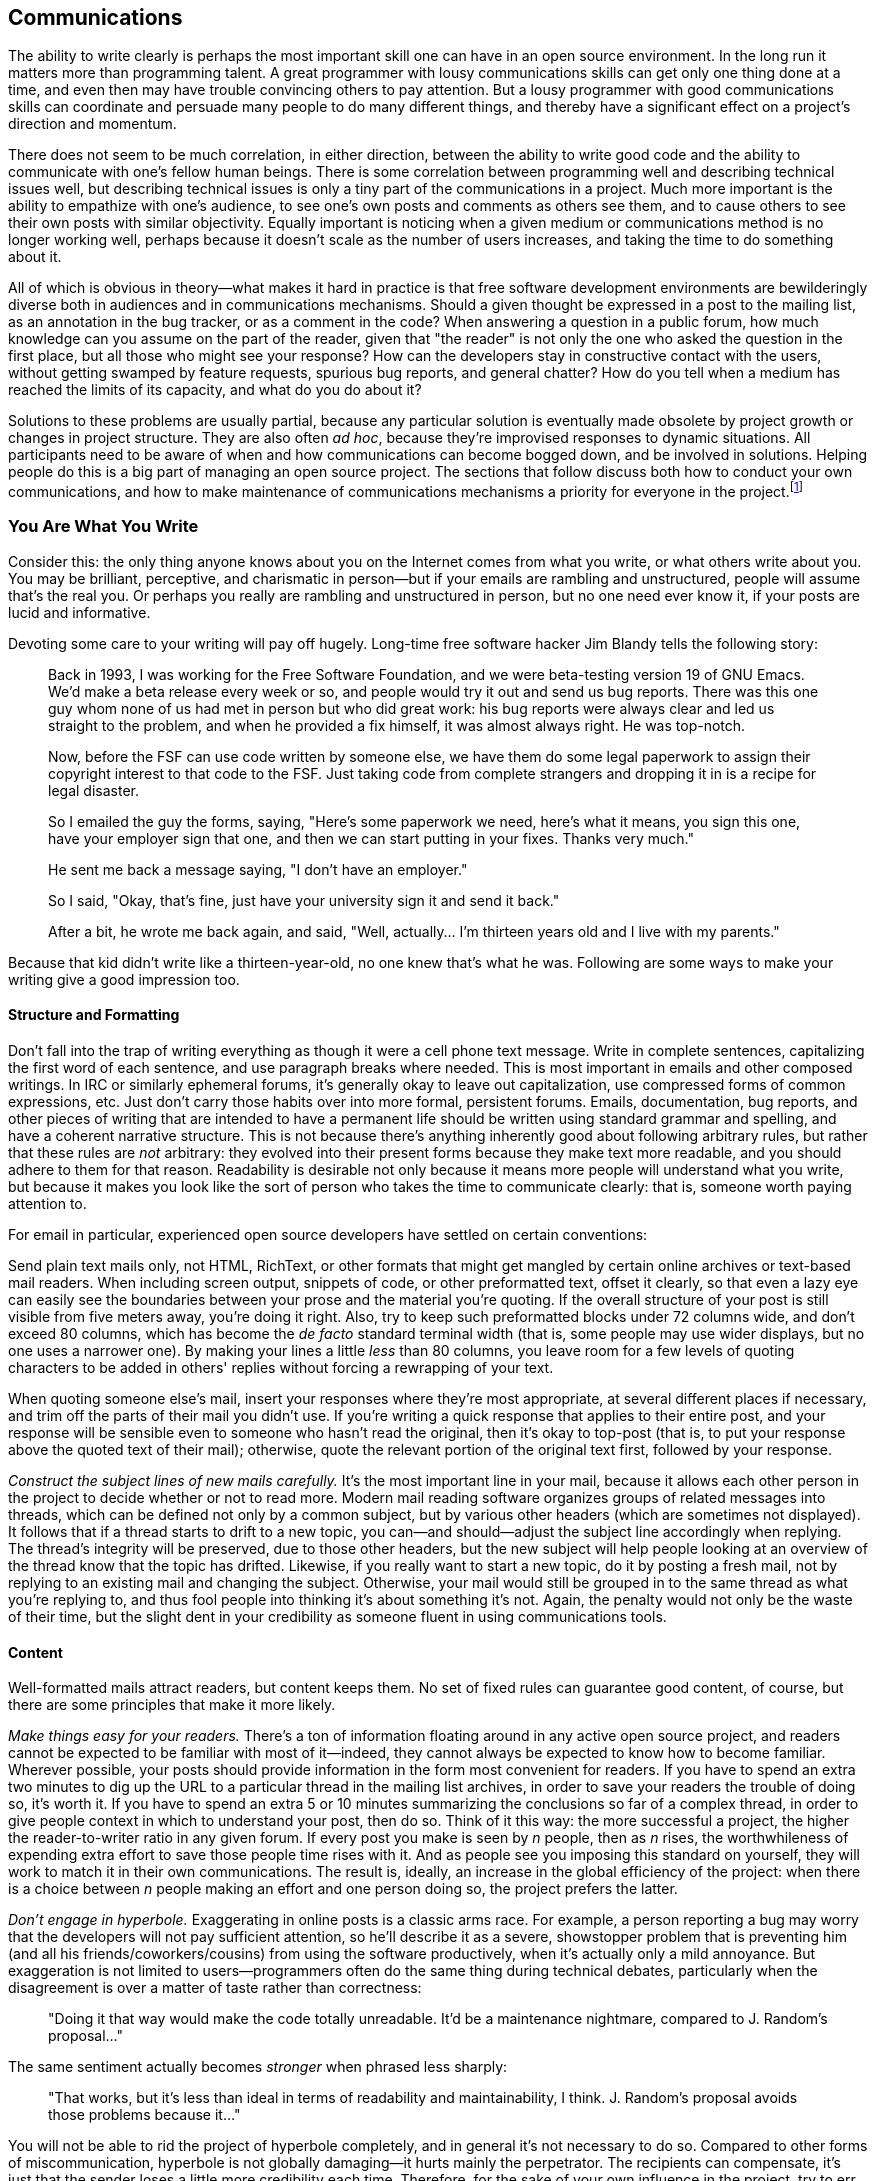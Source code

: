 [[communications]]
== Communications

The ability to write clearly is perhaps the most important skill one can
have in an open source environment. In the long run it matters more than
programming talent. A great programmer with lousy communications skills
can get only one thing done at a time, and even then may have trouble
convincing others to pay attention. But a lousy programmer with good
communications skills can coordinate and persuade many people to do many
different things, and thereby have a significant effect on a project's
direction and momentum.

There does not seem to be much correlation, in either direction, between
the ability to write good code and the ability to communicate with one's
fellow human beings. There is some correlation between programming well
and describing technical issues well, but describing technical issues is
only a tiny part of the communications in a project. Much more important
is the ability to empathize with one's audience, to see one's own posts
and comments as others see them, and to cause others to see their own
posts with similar objectivity. Equally important is noticing when a
given medium or communications method is no longer working well, perhaps
because it doesn't scale as the number of users increases, and taking
the time to do something about it.

All of which is obvious in theory—what makes it hard in practice is that
free software development environments are bewilderingly diverse both in
audiences and in communications mechanisms. Should a given thought be
expressed in a post to the mailing list, as an annotation in the bug
tracker, or as a comment in the code? When answering a question in a
public forum, how much knowledge can you assume on the part of the
reader, given that "the reader" is not only the one who asked the
question in the first place, but all those who might see your response?
How can the developers stay in constructive contact with the users,
without getting swamped by feature requests, spurious bug reports, and
general chatter? How do you tell when a medium has reached the limits of
its capacity, and what do you do about it?

Solutions to these problems are usually partial, because any particular
solution is eventually made obsolete by project growth or changes in
project structure. They are also often __ad hoc__, because they're
improvised responses to dynamic situations. All participants need to be
aware of when and how communications can become bogged down, and be
involved in solutions. Helping people do this is a big part of managing
an open source project. The sections that follow discuss both how to
conduct your own communications, and how to make maintenance of
communications mechanisms a priority for everyone in the
project.footnote:[There has been some interesting academic research on
this topic; for example, see Group Awareness in Distributed Software
Development by Gutwin, Penner, and Schneider. This paper was online for
a while, then unavailable, then online again at
http://www.st.cs.uni-sb.de/edu/empirical-se/2006/PDFs/gutwin04.pdf[st.cs.uni-sb.de/edu/empirical-se/2006/PDFs/gutwin04.pdf].
So try there first, but be prepared to use a search engine if it moves
again.]

[[you-are-what-you-write]]
=== You Are What You Write

Consider this: the only thing anyone knows about you on the Internet
comes from what you write, or what others write about you. You may be
brilliant, perceptive, and charismatic in person—but if your emails are
rambling and unstructured, people will assume that's the real you. Or
perhaps you really are rambling and unstructured in person, but no one
need ever know it, if your posts are lucid and informative.

Devoting some care to your writing will pay off hugely. Long-time free
software hacker Jim Blandy tells the following story:

________________________________________________________________________________________________________________________________________________________________________________________________________________________________________________________________________________________________________________________________________________________________________________________________________________________________________________________
Back in 1993, I was working for the Free Software Foundation, and we
were beta-testing version 19 of GNU Emacs. We'd make a beta release
every week or so, and people would try it out and send us bug reports.
There was this one guy whom none of us had met in person but who did
great work: his bug reports were always clear and led us straight to the
problem, and when he provided a fix himself, it was almost always right.
He was top-notch.

Now, before the FSF can use code written by someone else, we have them
do some legal paperwork to assign their copyright interest to that code
to the FSF. Just taking code from complete strangers and dropping it in
is a recipe for legal disaster.

So I emailed the guy the forms, saying, "Here's some paperwork we need,
here's what it means, you sign this one, have your employer sign that
one, and then we can start putting in your fixes. Thanks very much."

He sent me back a message saying, "I don't have an employer."

So I said, "Okay, that's fine, just have your university sign it and
send it back."

After a bit, he wrote me back again, and said, "Well, actually... I'm
thirteen years old and I live with my parents."
________________________________________________________________________________________________________________________________________________________________________________________________________________________________________________________________________________________________________________________________________________________________________________________________________________________________________________________

Because that kid didn't write like a thirteen-year-old, no one knew
that's what he was. Following are some ways to make your writing give a
good impression too.

[[structure-and-formatting]]
==== Structure and Formatting

Don't fall into the trap of writing everything as though it were a cell
phone text message. Write in complete sentences, capitalizing the first
word of each sentence, and use paragraph breaks where needed. This is
most important in emails and other composed writings. In IRC or
similarly ephemeral forums, it's generally okay to leave out
capitalization, use compressed forms of common expressions, etc. Just
don't carry those habits over into more formal, persistent forums.
Emails, documentation, bug reports, and other pieces of writing that are
intended to have a permanent life should be written using standard
grammar and spelling, and have a coherent narrative structure. This is
not because there's anything inherently good about following arbitrary
rules, but rather that these rules are _not_ arbitrary: they evolved
into their present forms because they make text more readable, and you
should adhere to them for that reason. Readability is desirable not only
because it means more people will understand what you write, but because
it makes you look like the sort of person who takes the time to
communicate clearly: that is, someone worth paying attention to.

For email in particular, experienced open source developers have settled
on certain conventions:

Send plain text mails only, not HTML, RichText, or other formats that
might get mangled by certain online archives or text-based mail readers.
When including screen output, snippets of code, or other preformatted
text, offset it clearly, so that even a lazy eye can easily see the
boundaries between your prose and the material you're quoting. If the
overall structure of your post is still visible from five meters away,
you're doing it right. Also, try to keep such preformatted blocks under
72 columns wide, and don't exceed 80 columns, which has become the _de
facto_ standard terminal width (that is, some people may use wider
displays, but no one uses a narrower one). By making your lines a little
_less_ than 80 columns, you leave room for a few levels of quoting
characters to be added in others' replies without forcing a rewrapping
of your text.

When quoting someone else's mail, insert your responses where they're
most appropriate, at several different places if necessary, and trim off
the parts of their mail you didn't use. If you're writing a quick
response that applies to their entire post, and your response will be
sensible even to someone who hasn't read the original, then it's okay to
top-post (that is, to put your response above the quoted text of their
mail); otherwise, quote the relevant portion of the original text first,
followed by your response.

_Construct the subject lines of new mails carefully._ It's the most
important line in your mail, because it allows each other person in the
project to decide whether or not to read more. Modern mail reading
software organizes groups of related messages into threads, which can be
defined not only by a common subject, but by various other headers
(which are sometimes not displayed). It follows that if a thread starts
to drift to a new topic, you can—and should—adjust the subject line
accordingly when replying. The thread's integrity will be preserved, due
to those other headers, but the new subject will help people looking at
an overview of the thread know that the topic has drifted. Likewise, if
you really want to start a new topic, do it by posting a fresh mail, not
by replying to an existing mail and changing the subject. Otherwise,
your mail would still be grouped in to the same thread as what you're
replying to, and thus fool people into thinking it's about something
it's not. Again, the penalty would not only be the waste of their time,
but the slight dent in your credibility as someone fluent in using
communications tools.

[[writing-content]]
==== Content

Well-formatted mails attract readers, but content keeps them. No set of
fixed rules can guarantee good content, of course, but there are some
principles that make it more likely.

_Make things easy for your readers._ There's a ton of information
floating around in any active open source project, and readers cannot be
expected to be familiar with most of it—indeed, they cannot always be
expected to know how to become familiar. Wherever possible, your posts
should provide information in the form most convenient for readers. If
you have to spend an extra two minutes to dig up the URL to a particular
thread in the mailing list archives, in order to save your readers the
trouble of doing so, it's worth it. If you have to spend an extra 5 or
10 minutes summarizing the conclusions so far of a complex thread, in
order to give people context in which to understand your post, then do
so. Think of it this way: the more successful a project, the higher the
reader-to-writer ratio in any given forum. If every post you make is
seen by _n_ people, then as _n_ rises, the worthwhileness of expending
extra effort to save those people time rises with it. And as people see
you imposing this standard on yourself, they will work to match it in
their own communications. The result is, ideally, an increase in the
global efficiency of the project: when there is a choice between _n_
people making an effort and one person doing so, the project prefers the
latter.

_Don't engage in hyperbole._ Exaggerating in online posts is a classic
arms race. For example, a person reporting a bug may worry that the
developers will not pay sufficient attention, so he'll describe it as a
severe, showstopper problem that is preventing him (and all his
friends/coworkers/cousins) from using the software productively, when
it's actually only a mild annoyance. But exaggeration is not limited to
users—programmers often do the same thing during technical debates,
particularly when the disagreement is over a matter of taste rather than
correctness:

________________________________________________________________________________________________________________________________
"Doing it that way would make the code totally unreadable. It'd be a
maintenance nightmare, compared to J. Random's proposal..."
________________________________________________________________________________________________________________________________

The same sentiment actually becomes _stronger_ when phrased less
sharply:

_____________________________________________________________________________________________________________________________________________________
"That works, but it's less than ideal in terms of readability and
maintainability, I think. J. Random's proposal avoids those problems
because it..."
_____________________________________________________________________________________________________________________________________________________

You will not be able to rid the project of hyperbole completely, and in
general it's not necessary to do so. Compared to other forms of
miscommunication, hyperbole is not globally damaging—it hurts mainly the
perpetrator. The recipients can compensate, it's just that the sender
loses a little more credibility each time. Therefore, for the sake of
your own influence in the project, try to err on the side of moderation.
That way, when you _do_ need to make a strong point, people will take
you seriously.

_Edit twice._ For any message longer than a medium-sized paragraph,
reread it from top to bottom before sending it but after you think it's
done the first time. This is familiar advice to anyone who's taken a
composition class, but it's especially important in online discussion.
Because the process of online composition tends to be highly
discontinuous (in the course of writing a message, you may need to go
back and check other mails, visit certain web pages, run a command to
capture its debugging output, etc.), it's especially easy to lose your
sense of narrative place. Messages that were composed discontinuously
and not checked before being sent are often recognizable as such, much
to the chagrin (or so one would hope) of their authors. Take the time to
review what you send. The more your posts hold together structurally,
the more they will be read by others.

[[writing-tone]]
==== Tone

After writing thousands of messages, you will probably find your style
tending toward the terse. This seems to be the norm in most technical
forums, and there's nothing wrong with it per se. A degree of terseness
that would be unacceptable in normal social interactions is simply the
default for free software hackers. Here's a response I once drew on a
mailing list about some free content management software, quoted in
full:

....
Can you possibly elaborate a bit more on exactly what problems
you ran into, etc?

Also:

What version of Slash are you using? I couldn't tell from your
original message.

Exactly how did you build the apache/mod_perl source?

Did you try the Apache 2.0 patch that was posted about on
slashcode.com?

  Shane
....

Now _that's_ terse! No greeting, no sign-off other than his name, and
the message itself is just a series of questions phrased as compactly as
possible. His one declarative sentence was an implicit criticism of my
original message. And yet, I was happy to see Shane's mail, and didn't
take his terseness as a sign of anything other than him being a busy
person. The mere fact that he was asking questions, instead of ignoring
my post, meant that he was willing to spend some time on my problem.

Will all readers react positively to this style? Not necessarily; it
depends on the person and the context. For example, if someone has just
posted acknowledging that he made a mistake (perhaps he wrote a bug),
and you know from past experience that this person tends to be a bit
insecure, then while you may still write a compact response, you should
make sure to leaven it with some sort of acknowledgment of his feelings.
The bulk of your response might be a brief, engineer's-eye analysis of
the situation, as terse as you want. But at the end, sign off with
something indicating that your terseness is not to be taken as coldness.
For example, if you've just given reams of advice about exactly how the
person should fix the bug, then sign off with "Good luck, " to indicate
that you wish him well and are not mad. A strategically placed smiley
face or other emoticlue can often be enough to reassure an interlocutor,
too.

It may seem odd to focus as much on the participant's feelings as on the
surface of what they say, but, to put it baldly, feelings affect
productivity. Feelings are important for other reasons too, but even
confining ourselves to purely utilitarian grounds, we may note that
unhappy people write worse software and tackle fewer bugs. Given the
restricted nature of most electronic media, though, there will often be
no overt clue about how a person is feeling. You will have to make an
educated guess based on a) how most people would feel in that situation,
and b) what you know of this particular person from past interactions.
Some people prefer a more hands-off attitude, and simply deal with
everyone at face value, the idea being that if a participant doesn't say
outright that he feels a particular way, then one has no business
treating him as though he does. I don't buy this approach, for a couple
of reasons. One, people don't behave that way in real life, so why would
they online? Two, since most interactions take place in public forums,
people tend to be even more restrained in expressing emotions than they
might be in private. To be more precise, they are often willing to
express emotions directed at others, such as gratitude or outrage, but
not emotions directed inwardly, such as insecurity or pride. Yet most
humans work better when they know that others are aware of their state
of mind. By paying attention to small clues, you can usually guess right
most of the time, and motivate people to stay involved to a greater
degree than they otherwise might.

I don't mean, of course, that your role is to be a group therapist,
constantly helping everyone to get in touch with their feelings. But by
paying careful attention to long-term patterns in people's behavior, you
will begin to get a sense of them as individuals even if you never meet
them face-to-face. And by being sensitive to the tone of your own
writing, you can have a surprising amount of influence over how others
feel, to the ultimate benefit of the project.

[[rudeness]]
==== Recognizing Rudeness

One of the defining characteristics of open source culture is its
distinctive notions of what does and does not constitute rudeness. While
the conventions described below are not unique to free software
development, nor even to software in general—they would be familiar to
anyone working in mathematics, the hard sciences, or engineering
disciplines—free software, with its porous boundaries and constant
influx of newcomers, is an environment where these conventions are
especially likely to be encountered by people unfamiliar with them.

Let's start with the things that are _not_ rude:

Technical criticism, even when direct and unpadded, is not rude. Indeed,
it can be a form of flattery: the critic is saying, by implication, that
the target is worth taking seriously, and is worth spending some time
on. That is, the more viable it would have been to simply ignore
someone's post, the more of a compliment it becomes to take the time to
criticize it (unless the critique descends into an _ad hominem_ attack
or some other form of obvious rudeness, of course).

Blunt, unadorned questions, such as Shane's questions to me in the
previously quoted email, are not rude either. Questions that in other
contexts might seem cold, rhetorical, or even mocking, are often
intended seriously, and have no hidden agenda other than eliciting
information as quickly as possible. The famous technical support
question "Is your computer plugged in?" is a classic example of this.
The support person really does need to know if your computer is plugged
in, and after the first few days on the job, has gotten tired of
prefixing her question with polite blandishments ("I beg your pardon, I
just want to ask a few simple questions to rule out some possibilities.
Some of these might seem pretty basic, but bear with me..."). At this
point, she doesn't bother with the padding anymore, she just asks
straight out: is it plugged in or not? Equivalent questions are asked
all the time on free software mailing lists. The intent is not to insult
the recipient, but to quickly rule out the most obvious (and perhaps
most common) explanations. Recipients who understand this and react
accordingly win points for taking a broad-minded view without prompting.
But recipients who react badly must not be reprimanded, either. It's
just a collision of cultures, not anyone's fault. Explain amiably that
your question (or criticism) had no hidden meanings; it was just meant
to get (or transmit) information as efficiently as possible, nothing
more.

So what _is_ rude?

By the same principle under which detailed technical criticism is a form
of flattery, failure to provide quality criticism can be a kind of
insult. I don't mean simply ignoring someone's work, be it a proposal,
code change, new ticket filing, or whatever. Unless you explicitly
promised a detailed reaction in advance, it's usually okay to simply not
react at all. People will assume you just didn't have time to say
anything. But if you _do_ react, don't skimp: take the time to really
analyze things, provide concrete examples where appropriate, dig around
in the archives to find related posts from the past, etc. Or if you
don't have time to put in that kind of effort, but still need to write
some sort of brief response, then state the shortcoming openly in your
message ("I think there's a ticket filed for this, but unfortunately
didn't have time to search for it, sorry"). The main thing is to
recognize the existence of the cultural norm, either by fulfilling it or
by openly acknowledging that one has fallen short this time. Either way,
the norm is strengthened. But failing to meet that norm, while at the
same time not explaining _why_ you failed to meet it, is like saying the
topic (and those participating in it) was not worth much of your
time—that your time is more valuable than theirs. Better to show that
your time is valuable by being terse than by being lazy.

There are many other forms of rudeness, of course, but most of them are
not specific to free software development, and common sense is a good
enough guide to avoid them. See also <<prevent-rudeness>> in
<<getting-started>>, if you haven't already.

[[face]]
==== Face

There is a region in the human brain devoted specifically to recognizing
faces. It is known informally as the "fusiform face area" and apparently
its capabilities are at least partly inborn, not learned. It turns out
that recognizing individual people is such a crucial survival skill that
we have evolved specialized hardware to do it.

Internet-based collaboration is therefore psychologically odd, because
it involves tight cooperation between human beings who almost never get
to identify each other by the most natural, intuitive methods: facial
recognition first of all, but also sound of voice, posture, etc. To
compensate for this, try to use a consistent screen name everywhere. It
should be the front part of your email address (the part before the
@-sign), your IRC username, your repository committer name, your ticket
tracker username, and so on. This name is your online "face": a short
identifying string that serves some of the same purpose as your real
face, although it does not, unfortunately, stimulate the same built-in
hardware in the brain.

The screen name should be some intuitive permutation of your real name
(mine, for example, is "kfogel"). In some situations it will be
accompanied by your full name anyway, for example in mail headers:

....
From: "Karl Fogel"
....

Actually, there are two things going on in that example. As mentioned
earlier, the screen name matches the real name in an intuitive way. But
also, the real name is __real__. That is, it's not some made-up
appellation like:

....
From: "Wonder Hacker"
....

There's a famous cartoon by Paul Steiner, from the July 5, 1993 issue of
The New Yorker, that shows one dog logged into a computer terminal,
looking down and telling another conspiratorially: "On the Internet,
nobody knows you're a dog." This kind of thought probably lies behind a
lot of the self-aggrandizing, meant-to-be-hip online identities people
give themselves—as if calling oneself "Wonder Hacker" will actually
cause people to believe one _is_ a wonderful hacker. But the fact
remains: even if no one knows you're a dog, you're still a dog. A
fantastical online identity never impresses readers. Instead, it makes
them think you're more into image than substance, or that you're simply
insecure. Use your real name for all interactions, or if for some reason
you require anonymity, then make up a name that sounds like a perfectly
normal real name, and use it consistently.

In addition to keeping your online face consistent, there are some
things you can do to make it more attractive. If you have an official
title (e.g., "doctor", "professor", "director"), don't flaunt it, nor
even mention it except when it's directly relevant to the conversation.
Hackerdom in general, and free software culture in particular, tends to
view title displays as exclusionary and a sign of insecurity. It's okay
if your title appears as part of a standard signature block at the end
of every mail you send, just don't ever use it as a tool to bolster your
position in a discussion—the attempt is guaranteed to backfire. You want
folks to respect the person, not the title.

Speaking of signature blocks: keep them small and tasteful, or better
yet, nonexistent. Avoid large legal disclaimers tacked on to the end of
every mail, especially when they express sentiments incompatible with
participation in a free software project. For example, the following
classic of the genre appears at the end of every post a particular user
makes to a certain project mailing list:

....
IMPORTANT NOTICE

If you have received this e-mail in error or wish to read our e-mail
disclaimer statement and monitoring policy, please refer to the
statement below or contact the sender.

This communication is from Deloitte & Touche LLP.  Deloitte &
Touche LLP is a limited liability partnership registered in England
and Wales with registered number OC303675.  A list of members' names
is available for inspection at Stonecutter Court, 1 Stonecutter
Street, London EC4A 4TR, United Kingdom, the firm's principal place of
business and registered office.  Deloitte & Touche LLP is
authorised and regulated by the Financial Services Authority.

This communication and any attachments contain information which is
confidential and may also be privileged.  It is for the exclusive use
of the intended recipient(s).  If you are not the intended
recipient(s) please note that any form of disclosure, distribution,
copying or use of this communication or the information in it or in
any attachments is strictly prohibited and may be unlawful.  If you
have received this communication in error, please return it with the
title "received in error" to IT.SECURITY.UK@deloitte.co.uk then delete
the email and destroy any copies of it.

E-mail communications cannot be guaranteed to be secure or error free,
as information could be intercepted, corrupted, amended, lost,
destroyed, arrive late or incomplete, or contain viruses.  We do not
accept liability for any such matters or their consequences.  Anyone
who communicates with us by e-mail is taken to accept the risks in
doing so.

When addressed to our clients, any opinions or advice contained in
this e-mail and any attachments are subject to the terms and
conditions expressed in the governing Deloitte & Touche LLP client
engagement letter.

Opinions, conclusions and other information in this e-mail and any
attachments which do not relate to the official business of the firm
are neither given nor endorsed by it.
....

For someone who's just showing up to ask a question now and then, that
huge disclaimer looks a bit silly but probably doesn't do any lasting
harm. However, if this person wanted to participate actively in the
project, that legal boilerplate would start to have a more insidious
effect. It would send at least two potentially destructive signals:
first, that this person doesn't have full control over his tools—he's
trapped inside some corporate mailer that tacks an annoying message to
the end of every email, and he hasn't got any way to route around it—and
second, that he has little or no organizational support for his free
software activities. True, the organization has clearly not banned him
outright from posting to public lists, but it has made his posts look
distinctly unwelcoming, as though the risk of letting out confidential
information must trump all other priorities.

If you work for an organization that insists on adding such signature
blocks to all outgoing mail, and you can't get the policy changed, then
consider using your personal email account to post, even if you're being
paid by your employer for your participation in the project.

[[common-pitfalls]]
=== Avoiding Common Pitfalls

[[post-with-purpose]]
==== Don't Post Without a Purpose

A common pitfall in online project participation is to think that you
have to respond to everything. You don't. First of all, there will
usually be more threads going on than you can keep track of, at least
after the project really gets going. Second, even in the threads that
you have decided to engage in, much of what people say will not require
a response. Development forums in particular tend to be dominated by
three kinds of messages:

1.  Messages proposing something non-trivial
2.  Messages expressing support or opposition to something someone else
has said
3.  Summing-up messages

None of these _inherently_ requires a response, particularly if you can
be fairly sure, based on watching the thread so far, that someone else
is likely to say what you would have said anyway. (If you're worried
that you'll be caught in a wait-wait loop because all the others are
using this tactic too, don't be; there's almost always _someone_ out
there who'll feel like jumping into the fray.) A response should be
motivated by a definite purpose. Ask yourself first: do you know what
you want to accomplish? And second: will it not get accomplished unless
you say something?

Two good reasons to add your voice to a thread are a) when you see a
flaw in a proposal and suspect that you're the only one who sees it, and
b) when you see that miscommunication is happening between others, and
know that you can fix it with a clarifying post. It's also generally
fine to post just to thank someone for doing something, or to say "Me
too!", because a reader can tell right away that such posts do not
require any response or further action, and therefore the mental effort
demanded by the post ends cleanly when the reader reaches the last line
of the mail. But even then, think twice before saying something; it's
always better to leave people wishing you'd post more than wishing you'd
post less. (The second half of Poul-Henning Kamp's "bikeshed" post,
referenced from
<<bikeshed>>, offers some
further thoughts about how to behave on a busy mailing list.)

[[productive-threads]]
==== Productive vs Unproductive Threads

On a busy mailing list, you have two imperatives. One, obviously, is to
figure out what you need to pay attention to and what you can ignore.
The other is to behave in a way that avoids _causing_ noise: not only do
you want your own posts to have a high signal/noise ratio, you also want
them to be the sorts of messages that stimulate _other_ people to either
post with a similarly high signal/noise ratio, or not post at all.

To see how to do that, let's consider the context in which it is done.
What are some of the hallmarks of an unproductive thread?

* Arguments that have been made already start to be repeated in the same
thread, as though the poster thinks no one heard them the first time.
* Increasing levels of hyperbole and involvement as the stakes get
smaller and smaller.
* A majority of comments coming from people who do little or nothing,
while the people who tend to get things done are silent.
* Many ideas discussed without clear proposals ever being made. (Of
course, any interesting idea starts out as an imprecise vision; the
important question is what direction it goes from there. Does the thread
seem to be turning the vision into something more concrete, or is it
spinning off into sub-visions, side-visions, and ontological disputes?)

Just because a thread is not productive at first doesn't mean it's a
waste of time. It might be about an important topic, in which case the
fact that it's not making any headway is all the more troublesome.

Guiding a thread toward usefulness without being pushy is an art. It
won't work to simply admonish people to stop wasting their time, or to
ask them not to post unless they have something constructive to say. You
may, of course, think these things privately, but if you say them out
loud then you will be offensive—and ineffective. Instead, you have to
suggest conditions for further progress: give people a route, a path to
follow that leads to the results you want, yet without sounding like
you're dictating conduct. The distinction is largely one of tone. For
example, this is bad:

________________________________________________________________________________________________________________________________________________________________________________________________________________________________________________
_This discussion is going nowhere. Can we please drop this topic until
someone has a patch to implement one of these proposals? There's no
reason to keep going around and around saying the same things. Code
speaks louder than words, folks._
________________________________________________________________________________________________________________________________________________________________________________________________________________________________________________

Whereas this is good:

_______________________________________________________________________________________________________________________________________________________________________________________________________________________________________________________________________________________________________________________________________________________________________________________________________________________________________________________________________________________________________________________________
_Several proposals have been floated in this thread, but none have had
all the details fleshed out, at least not enough for an up-or-down vote.
Yet we're also not saying anything new now; we're just reiterating what
has been said before. So the best thing at this point would probably be
for further posts to contain either a complete specification for the
proposed behavior, or a patch. Then at least we'd have a definite action
to take (i.e., get consensus on the specification, or apply and test the
patch)._
_______________________________________________________________________________________________________________________________________________________________________________________________________________________________________________________________________________________________________________________________________________________________________________________________________________________________________________________________________________________________________________________________

Contrast the second approach with the first. The second way does not
draw a line between you and the others, or accuse them of taking the
discussion into a spiral. It talks about "we", which is important
whether or not you actually participated in the thread before now,
because it reminds everyone that even those who have been silent thus
far still have a stake in the thread's outcome. It describes why the
thread is going nowhere, but does so without pejoratives or
judgements—it just dispassionately states some facts. Most importantly,
it offers a positive course of action, so that instead of people feeling
like discussion is being closed off (a restriction against which they
can only be tempted to rebel), they will feel as if they're being
offered a way to take the conversation to a more constructive level, if
they're willing to make the effort. This is a standard the most
productive people will naturally want to meet.

You won't always want a thread to make it to the next level of
constructiveness—sometimes you'll want it to just go away. The purpose
of your post, then, is to make it do one or the other. If you can tell
from the way the thread has gone so far that no one is actually _going_
to take the steps you suggested, then your post effectively shuts down
the thread without seeming to do so. Of course, there isn't any
foolproof way to shut down a thread, and even if there were, you
wouldn't want to use it. But asking participants to either make visible
progress or stop posting is perfectly defensible, if done
diplomatically. Be wary of quashing threads prematurely, however. Some
amount of speculative chatter can be productive, depending on the topic,
and asking for it to be resolved too quickly will stifle the creative
process, as well as make you look impatient.

Don't expect any thread to stop on a dime. There will probably still be
a few posts after yours, either because mails got crossed in the pipe,
or because people want to have the last word. This is nothing to worry
about, and you don't need to post again. Just let the thread peter out,
or not peter out, as the case may be. You can't have complete control;
on the other hand, you can expect to have a statistically significant
effect across many threads.

[[bikeshed]]
==== The Softer the Topic, the Longer the Debate

Although discussion can meander in any topic, the probability of
meandering goes up as the technical difficulty of the topic goes down.
After all, the greater the technical complexity, the fewer participants
can really follow what's going on. Those who can are likely to be the
most experienced developers, who have already taken part in such
discussions many times before, and know what sort of behavior is likely
to lead to a consensus everyone can live with.

Thus, consensus is hardest to achieve in technical questions that are
simple to understand and easy to have an opinion about, and in "soft"
topics such as organization, publicity, funding, etc. People can
participate in those arguments forever, because there are no
qualifications necessary for doing so, no clear ways to decide (even
afterward) if a decision was right or wrong, and because simply
outwaiting other discussants is sometimes a successful tactic.

The principle that the amount of discussion is inversely proportional to
the complexity of the topic has been around for a long time, and is
known informally as the Bikeshed Effect. Here is Poul-Henning Kamp's
explanation of it, from a now-famous post made to BSD developers:

______________________________________________________________________________________________________________________________________________________________________________________________________________________________________________________________________________________________________________________________________________________________________________________
It's a long story, or rather it's an old story, but it is quite short
actually. C. Northcote Parkinson wrote a book in the early 1960'ies,
called "Parkinson's Law", which contains a lot of insight into the
dynamics of management.

...

In the specific example involving the bike shed, the other vital
component is an atomic power-plant, I guess that illustrates the age of
the book.

Parkinson shows how you can go in to the board of directors and get
approval for building a multi-million or even billion dollar atomic
power plant, but if you want to build a bike shed you will be tangled up
in endless discussions.

Parkinson explains that this is because an atomic plant is so vast, so
expensive and so complicated that people cannot grasp it, and rather
than try, they fall back on the assumption that somebody else checked
all the details before it got this far. Richard P. Feynmann gives a
couple of interesting, and very much to the point, examples relating to
Los Alamos in his books.

A bike shed on the other hand. Anyone can build one of those over a
weekend, and still have time to watch the game on TV. So no matter how
well prepared, no matter how reasonable you are with your proposal,
somebody will seize the chance to show that he is doing his job, that he
is paying attention, that he is __here__.

In Denmark we call it "setting your fingerprint". It is about personal
pride and prestige, it is about being able to point somewhere and say
"There! _I_ did that." It is a strong trait in politicians, but present
in most people given the chance. Just think about footsteps in wet
cement.
______________________________________________________________________________________________________________________________________________________________________________________________________________________________________________________________________________________________________________________________________________________________________________________

(Kamp's complete post is very much worth reading, too; see
http://bikeshed.com/[bikeshed.com].)

Anyone who's ever taken regular part in group decision-making will
recognize what Kamp is talking about. However, it is usually impossible
to persuade _everyone_ to avoid painting bikesheds. The best you can do
is point out that the phenomenon exists, when you see it happening, and
persuade the senior developers—the people whose posts carry the most
weight—to drop their paintbrushes early, so at least they're not
contributing to the noise. Bikeshed painting parties will never go away
entirely, but you can make them shorter and less frequent by spreading
an awareness of the phenomenon in the project's culture.

[[holy-wars]]
==== Avoid Holy Wars

A holy war is a dispute, often but not always over a relatively minor
issue, which is not resolvable on the merits of the arguments, but where
people feel passionate enough to continue arguing anyway in the hope
that their side will prevail. Holy wars are not quite the same as
bikeshed painting. People painting bikesheds may be quick to jump in
with an opinion, but they won't necessarily feel strongly about it, and
indeed will sometimes express other, incompatible opinions, to show that
they understand all sides of the issue. In a holy war, on the other
hand, understanding the other sides is a sign of weakness. In a holy
war, everyone knows there is One Right Answer; they just don't agree on
what it is.

Once a holy war has started, it generally cannot be resolved to
everyone's satisfaction. It does no good to point out, in the midst of a
holy war, that a holy war is going on. Everyone knows that already.
Unfortunately, a common feature of holy wars is disagreement on the very
question of _whether_ the dispute is resolvable by continued discussion.
Viewed from outside, it is clear that neither side is changing the
other's mind. Viewed from inside, the other side is being obtuse and not
thinking clearly, but they might come around if browbeaten enough. Now,
I am _not_ saying there's never a right side in a holy war. Sometimes
there is—in the holy wars I've participated in, it's always been my
side, of course. But it doesn't matter, because there's no algorithm for
convincingly demonstrating that one side or the other is right.

A common, but unsatisfactory, way people try to resolve holy wars is to
say "We've already spent far more time and energy discussing this than
it's worth! Can we please just drop it?" There are two problems with
this. First, that time and energy has already been spent and can never
be recovered—the only question now is, how much _more_ effort remains?
If some people feel that just a little more discussion will resolve the
issue in their favor, then it still makes sense (from their point of
view) to continue.

The other problem with asking for the matter to be dropped is that this
is often equivalent to allowing one side, the status quo, to declare
victory by inaction. And in some cases, the status quo is known to be
unacceptable anyway: everyone agrees that some decision must be made,
some action taken. Dropping the subject would be worse for everyone than
simply giving up the argument would be for anyone. But since that
dilemma applies to all equally, it's still possible to end up arguing
forever about what to do.

So how should you handle holy wars?

The first answer is, try to set things up so they don't happen. This is
not as hopeless as it sounds:

You can anticipate certain standard holy wars: they tend to come up over
programming languages, licenses (see <<license-compatibility>> in
<<legal>>), reply-to munging (see <<reply-to>> in
<<technical-infrastructure>>), and a few other topics. Each
project usually has a holy war or two all its own, as well, which
longtime developers will quickly become familiar with. The techniques
for stopping holy wars, or at least limiting their damage, are pretty
much the same everywhere. Even if you are positive your side is right,
try to find _some_ way to express sympathy and understanding for the
points the other side is making. Often the problem in a holy war is that
because each side has built its walls as high as possible and made it
clear that any other opinion is sheer foolishness, the act of
surrendering or changing one's mind becomes psychologically unbearable:
it would be an admission not just of being wrong, but of having been
_certain_ and still being wrong. The way you can make this admission
palatable for the other side is to express some uncertainty
yourself—precisely by showing that you understand the arguments they are
making and find them at least sensible, if not finally persuasive. Make
a gesture that provides space for a reciprocal gesture, and usually the
situation will improve. You are no more or less likely to get the
technical result you wanted, but at least you can avoid unnecessary
collateral damage to the project's morale.

When a holy war can't be avoided, decide early how much you care, and
then be willing to publicly give up. When you do so, you can say that
you're backing out because the holy war isn't worth it, but don't
express any bitterness and _don't_ take the opportunity for a last
parting shot at the opposing side's arguments. Giving up is effective
only when done gracefully.

Programming language holy wars are a bit of a special case, because they
are often highly technical, yet many people feel qualified to take part
in them, and the stakes are very high, since the result may determine
what language a good portion of the project's code is written in. The
best solution is to choose the language early, with buy-in from
influential initial developers, and then defend it on the grounds that
it's what you are all comfortable writing in, _not_ on the grounds that
it's better than some other language that could have been used instead.
Never let the conversation degenerate into an academic comparison of
programming languages (this seems to happen especially often when
someone brings up Perl, for some reason); that's a death topic that you
must simply refuse to be drawn into.

For more historical background on holy wars, see
http://catb.org/~esr/jargon/html/H/holy-wars.html[catb.org/~esr/jargon/html/H/holy-wars.html],
and the paper by Danny Cohen that popularized the term,
http://www.ietf.org/rfc/ien/ien137.txt[ietf.org/rfc/ien/ien137.txt].

[[noisy-minority]]
==== The "Noisy Minority" Effect

In any mailing list discussion, it's easy for a small minority to give
the impression that there is a great deal of dissent, by flooding the
list with numerous lengthy emails. It's a bit like a filibuster, except
that the illusion of widespread dissent is even more powerful, because
it's divided across an arbitrary number of discrete posts and most
people won't bother to keep track of who said what, when. They'll just
have an instinctive impression that the topic is very controversial, and
wait for the fuss to die down.

The best way to counteract this effect is to point it out very clearly
and provide supporting evidence showing how small the actual number of
dissenters is, compared to those in agreement. In order to increase the
disparity, you may want to privately poll people who have been mostly
silent, but who you suspect would agree with the majority. Don't say
anything that suggests the dissenters were deliberately trying to
inflate the impression they were making. Chances are they weren't, and
even if they were, there would be no strategic advantage to pointing it
out. All you need do is show the actual numbers in a side-by-side
comparison, and people will realize that their intuition of the
situation does not match reality.

This advice doesn't just apply to issues with clear for-and-against
positions. It applies to any discussion where a fuss is being made but
it's not clear that most people consider the issue under discussion to
be a real problem. After a while, if you agree that the issue is not
worthy of action, and can see that it has failed to get much traction
(even if it has generated a lot of mails), you can just observe publicly
that it's not getting traction. If the "Noisy Minority" effect has been
at work, your post will seem like a breath of fresh air. Most people's
impression of the discussion up to that point will have been somewhat
murky: "Huh, it sure feels like there's some big deal here, because
there sure are a lot of posts, but I can't see any clear progress
happening." By explaining how the form of the discussion made it appear
more turbulent than it really was, you retrospectively give it a new
shape, through which people can recast their understanding of what
transpired.

[[difficult-people]]
=== Difficult People

Difficult people are no easier to deal with in electronic forums than
they are in person. By "difficult" I don't mean "rude". Rude people are
annoying, but they're not necessarily difficult. This book has already
discussed how to handle them: comment on the rudeness the first time,
and from then on, either ignore them or treat them the same as anyone
else. If they continue being rude, they will usually make themselves so
unpopular as to have no influence on others in the project, so they are
a self-containing problem.

The really difficult cases are people who are not overtly rude, but who
manipulate or abuse the project's processes in a way that ends up
costing other people time and energy, yet do not bring any benefit to
the projectfootnote:[For an extended discussion of one particular
subspecies of difficult person, see Amy Hoy's hilariously on-target
http://slash7.com/2006/12/22/vampires/[Help Vampires: A Spotter's
Guide]. Quoting Hoy: "It's so regular you could set your watch by it.
The decay of a community is just as predictable as the decay of certain
stable nuclear isotopes. As soon as an open source project, language, or
what-have-you achieves a certain notoriety — its half-life, if you
will — __they__ swarm in, seemingly draining the very life out of the
community itself. _They_ are the Help Vampires. And I'm here to stop
them..."].

Often, such people look for wedgepoints in the project's procedures, to
give themselves more influence than they might otherwise have. This is
much more insidious than mere rudeness, because neither the behavior nor
the damage it causes is apparent to casual observers. A classic example
is the filibuster, in which someone (always sounding as reasonable as
possible, of course) keeps claiming that the matter under discussion is
not ready for resolution, and offers more and more possible solutions,
or new viewpoints on old solutions, when what is really going on is that
he senses that a consensus or a ballot is about to form and he doesn't
like where it's headed. Another example is when there's a debate that
won't converge on consensus, but the group tries to at least clarify the
points of disagreement and produce a summary for everyone to refer to
from then on. The obstructionist, who knows the summary may lead to a
result he doesn't like, will often try to delay even the summary, by
relentlessly complicating the question of what should be in it, either
by objecting to reasonable suggestions or by introducing unexpected new
items.

[[handling-difficult-people]]
==== Handling Difficult People

To counteract such behavior, it helps to understand the mentality of
those who engage in it. People generally do not do it consciously. No
one wakes up in the morning and says to himself: "Today I'm going to
cynically manipulate procedural forms in order to be an irritating
obstructionist." Instead, such actions are often preceded by a
semi-paranoid feeling of being shut out of group interactions and
decisions. The person feels he is not being taken seriously, or (in the
more severe cases) that there is almost a conspiracy against him—that
the other project members have decided to form an exclusive club, of
which he is not a member. This then justifies, in his mind, taking rules
literally and engaging in a formal manipulation of the project's
procedures, in order to _make_ everyone else take him seriously. In
extreme cases, the person can even believe that he is fighting a lonely
battle to save the project from itself.

It is the nature of such an attack from within that not everyone will
notice it at the same time, and some people may not see it at all unless
presented with very strong evidence. This means that neutralizing it can
be quite a bit of work. It's not enough to persuade yourself that it's
happening; you have to marshal enough evidence to persuade others too,
and then you have to distribute that evidence in a thoughtful way.

Given that it's so much work to fight, it's often better just to
tolerate it for a while. Think of it like a parasitic but mild disease:
if it's not too debilitating, the project can afford to remain infected,
and medicine might have harmful side effects. However, if it gets too
damaging to tolerate, then it's time for action. Start gathering notes
on the patterns you see. Make sure to include references to public
archives—this is one of the reasons the project keeps records, so you
might as well use them. Once you've got a good case built, start having
private conversations with other project participants. Don't tell them
what you've observed; instead, first ask them what they've observed.
This may be your last chance to get unfiltered feedback about how others
see the troublemaker's behavior; once you start openly talking about it,
opinion will become polarized and no one will be able to remember what
he formerly thought about the matter.

If private discussions indicate that at least some others see the
problem too, then it's time to do something. That's when you have to get
_really_ cautious, because it's very easy for this sort of person to try
to make it appear as though you're picking on them unfairly. Whatever
you do, never accuse them of maliciously abusing the project's
procedures, of being paranoid, or, in general, of any of the other
things that you suspect are probably true. Your strategy should be to
look both more reasonable and more concerned with the overall welfare of
the project, with the goal of either reforming the person's behavior, or
getting them to go away permanently. Depending on the other developers,
and your relationship with them, it may be advantageous to gather allies
privately first. Or it may not; that might just create ill will behind
the scenes, if people think you're engaging in an improper whispering
campaign.

Remember that although the other person may be the one behaving
destructively, _you_ will be the one who appears destructive if you make
a public charge that you can't back up. Be sure to have plenty of
examples to demonstrate what you're saying, and say it as gently as
possible while still being direct. You may not persuade the person in
question, but that's okay as long as you persuade everyone else.

[[difficult-people-case-study]]
==== Case study

I remember only a few situations, in more than 20 years of working in
free software, where things got so bad that we actually had to ask
someone to stop posting altogether. In the example I'll use here, the
person was not rude, and sincerely wanted only to be helpful. He just
didn't know when to post and when not to post. Our lists were open to
the public, and he was posting so often, and asking questions on so many
different topics, that it was getting to be a noise problem for the
community. We'd already tried asking him nicely to do a little more
research for answers before posting, but that had no effect.

The strategy that finally worked is a perfect example of how to build a
strong case on neutral, quantitative data. One of our developers, Brian
Fitzpatrick, did some digging in the archives, and then sent the
following message privately to a few developers. The offender (the third
name on the list below, shown here as "J. Random") had very little
history with the project, and had contributed no code or documentation.
Yet he was the third most active poster on the mailing lists:

....
From: "Brian W. Fitzpatrick"
To: [... recipient list omitted for anonymity ...]
Subject: The Subversion Energy Sink
Date: Wed, 12 Nov 2003 23:37:47 -0600

In the last 25 days, the top 6 posters to the svn [dev|users] list have
been:

    294  kfogel@collab.net
    236  "C. Michael Pilato"
    220  "J. Random"
    176  Branko CCARONibej
    130  Philip Martin
    126  Ben Collins-Sussman

I would say that five of these people are contributing to Subversion
hitting 1.0 in the near future.

I would also say that one of these people is consistently drawing time
and energy from the other 5, not to mention the list as a whole, thus
(albeit unintentionally) slowing the development of Subversion.  I did
not do a threaded analysis, but vgrepping my Subversion mail spool tells
me that every mail from this person is responded to at least once by at
least 2 of the other 5 people on the above list.

I think some sort of radical intervention is necessary here, even if we
do scare the aforementioned person away.  Niceties and kindness have
already proven to have no effect.

dev@subversion is a mailing list to facilitate development of a version
control system, not a group therapy session.

-Fitz, attempting to wade through three days of svn mail that he let
 pile up
....

Though it might not seem so at first, J. Random's behavior was a classic
case of abusing project procedures. He wasn't doing something obvious
like trying to filibuster a vote, but he was taking advantage of the
mailing list's policy of relying on self-moderation by its members. We
left it to each individual's judgement when to post and on what topics.
Thus, we had no procedural recourse for dealing with someone who either
did not have, or would not exercise, such judgement. There was no rule
one could point to and say the fellow was violating it, yet everyone
except him knew that his frequent posting was getting to be a serious
problem.

Fitz's strategy was, in retrospect, masterful. He gathered damning
quantitative evidence, but then distributed it discreetly, sending it
first to a few people whose support would be key in any drastic action.
They agreed that some sort of action was necessary, and in the end we
called J. Random on the phone, described the problem to him directly,
and asked him to simply stop posting. He never really did understand the
reasons why; if he had been capable of understanding, he probably would
have exercised appropriate judgement in the first place. But he agreed
to stop posting, and the mailing lists became useable again. Part of the
reason this strategy worked was, perhaps, the implicit threat that we
could start restricting his posts via the moderation software normally
used for preventing spam (see <<spam-prevention>> in
<<technical-infrastructure>>). But the reason we were able to
have that option in reserve was that Fitz had gathered the necessary
support from key people first.

[[growth]]
=== Handling Growth

The price of success is heavy in the open source world. As your software
gets more popular, the number of people who show up looking for
information increases dramatically, while the number of people able to
provide information increases much more slowly. Furthermore, even if the
ratio were evenly balanced, there is still a fundamental scalability
problem with the way most open source projects handle communications.
Consider mailing lists, for example. Most projects have a mailing list
for general user questions—sometimes the list's name is "users",
"discuss", "help", or something else. Whatever its name, the purpose of
the list is always the same: to provide a place where people can get
their questions answered, while others watch and (presumably) absorb
knowledge from observing these exchanges.

These mailing lists work very well up to a few thousand users and/or a
couple of hundred posts a day. But somewhere after that, the system
starts to break down, because every subscriber sees every post; if the
number of posts to the list begins to exceed what any individual reader
can process in a day, the list becomes a burden to its members. Imagine,
for instance, if Microsoft had such a mailing list for Windows. Windows
has hundreds of millions of users; if even one-tenth of one percent of
them had questions in a given twenty-four hour period, then this
hypothetical list would get hundreds of thousands of posts per day! Such
a list could never exist, of course, because no one would stay
subscribed to it. This problem is not limited to mailing lists; the same
logic applies to IRC channels, other discussion forums, indeed to any
system in which a group hears questions from individuals. The
implications are ominous: the usual open source model of massively
parallelized support simply does not scale to the levels needed for
world domination.footnote:[An interesting experiment would be a
probablistic mailing list, that sends each new thread-originating post
to a random subset of subscribers, based on the approximate traffic
level they signed up for, and keeps just that subset subscribed to the
rest of the thread; such a forum could in theory scale without limit. If
you try it, let me know how it works out.]

There will be no explosion when forums reach the breaking point. There
is just a quiet negative feedback effect: people unsubscribe from the
lists, or leave the IRC channel, or at any rate stop bothering to ask
questions, because they can see they won't be heard in all the noise. As
more and more people make this highly rational choice, the forum's
activity will seem to stay at a manageable level. But it is staying
manageable precisely because the rational (or at least, experienced)
people have started looking elsewhere for information—while the
inexperienced people stay behind and continue posting. In other words,
one side effect of continuing to use unscalable communications models as
a project grows is that the average _quality_ of communications tends to
go down. As the benefit/cost ratio of using high-population forums goes
down, naturally those with the experience to do so start to look
elsewhere for answers first. Adjusting communications mechanisms to cope
with project growth therefore involves two related strategies:

1.  Recognizing when particular parts of a forum are _not_ suffering
unbounded growth, even if the forum as a whole is, and separating those
parts off into new, more specialized forums (i.e., don't let the good be
dragged down by the bad).
2.  Making sure there are many automated sources of information
available, and that they are kept organized, up-to-date, and easy to
find.

Strategy (1) is usually not too hard. Most projects start out with one
main forum: a general discussion mailing list, on which feature ideas,
design questions, and coding problems can all be hashed out. Everyone
involved with the project is on the list. After a while, it usually
becomes clear that the list has evolved into several distinct
topic-based sublists. For example, some threads are clearly about
development and design; others are user questions of the "How do I do
X?" variety; maybe there's a third topic family centered around
processing bug reports and enhancement requests; and so on. A given
individual, of course, might participate in many different thread types,
but the important thing is that there is not a lot of overlap between
the types themselves. They could be divided into separate lists without
causing harmful balkanization, because the threads rarely cross topic
boundaries.

Actually doing this division is a two-step process. You create the new
list (or IRC channel, or whatever it is to be), and then you spend
whatever time is necessary gently nagging and reminding people to _use_
the new forums appropriately. That latter step can last for weeks, but
eventually people will get the idea. You simply have to make a point of
always telling the sender when a post is sent to the wrong destination,
and do so visibly, so that other people are encouraged to help out with
routing. It's also useful to have a web page providing a guide to all
the lists available; your responses can simply reference that web page
and, as a bonus, the recipient may learn something about looking for
guidelines before posting.

Strategy (2) is an ongoing process, lasting the lifetime of the project
and involving many participants. Of course it is partly a matter of
having up-to-date documentation (see <<documentation>> in
<<getting-started>>) and making sure to point people there. But
it is also much more than that; the sections that follow discuss this
strategy in detail.

[[using-archives]]
==== Conspicuous Use of Archives

Typically, all communications in an open source project, except
sometimes IRC conversations, are archived. The archives are public and
searchable, and have referential stability: that is, once a given piece
of information is recorded at a particular address (URL), it stays at
that address forever.

Use those archives as much as possible, and as conspicuously as
possible. Even when you know the answer to some question off the top of
your head, if you think there's a reference in the archives that
contains the answer, spend the time to dig it up and present it. Every
time you do that in a publicly visible way, some people learn for the
first time that the archives are there, and that searching in them can
produce answers. Also, by referring to the archives instead of rewriting
the advice, you reinforce the social norm against duplicating
information. Why have the same answer in two different places? When the
number of places it can be found is kept to a minimum, people who have
found it before are more likely to remember what to search for to find
it again. Well-placed references also contribute to the quality of
search results in general, because they strengthen the targeted
resource's ranking in Internet search engines.

There are times when duplicating information makes sense, however. For
example, suppose there's a response already in the archives, not from
you, saying:

....
It appears that your Scanley indexes have become frobnicated.  To
unfrobnicate them, run these steps:

1. Shut down the Scanley server.
2. Run the 'defrobnicate' program that ships with Scanley.
3. Start up the server.
....

Then, months later, you see another post indicating that someone's
indexes have become frobnicated. You search the archives and come up
with the old response above, but you realize it's missing some steps
(perhaps by mistake, or perhaps because the software has changed since
that post was written). The classiest way to handle this is to post a
new, more complete set of instructions, and explicitly obsolete the old
post by mentioning it:

....
It appears that your Scanley indexes have become frobnicated.  We
saw this problem back in July, and J. Random posted a solution at
http://blahblahblah/blah.  Below is a more complete description of
how to unfrobnicate your indexes, based on J. Random's instructions
but extending them a bit:

1. Shut down the Scanley server.
2. Become the user the Scanley server normally runs as.
3. As that user, run the 'defrobnicate' program on the indexes.
4. Run Scanley by hand to see if the indexes work now.
5. Restart the server.
....

(In an ideal world, it would be possible to attach a note to the old
post, saying that there is newer information available and pointing to
the new post. However, I don't know of any archiving software that
offers an "obsoleted by" tag. This is another reason why creating
dedicated web pages with answers to common questions is a good idea.)

Archives are probably most often searched for answers to technical
questions, but their importance to the project goes well beyond that. If
a project's formal guidelines are its statutory law, the archives are
its common law: a record of all decisions made and how they were arrived
at. In any recurring discussion, it's pretty much obligatory nowadays to
start with an archive search. This allows you to begin the discussion
with a summary of the current state of things, anticipate objections,
prepare rebuttals, and possibly discover angles you hadn't thought of.
Also, the other participants will _expect_ you to have done an archive
search. Even if the previous discussions went nowhere, you should
include pointers to them when you re-raise the topic, so people can see
for themselves a) that they went nowhere, and b) that you did your
homework, and therefore are probably saying something now that has not
been said before.

[[all-as-archives]]
===== Treat all resources like archives

All of the preceding advice applies to more than just mailing list
archives. Having particular pieces of information at stable,
conveniently findable addresses should be an organizing principle for
all of the project's information. Let's take the project FAQ as a case
study.

How do people use a FAQ?

1.  They want to search in it for specific words and phrases.
2.  They want to browse it, soaking up information without necessarily
looking for answers to specific questions.
3.  They expect search engines such as Google to know about the FAQ's
content, so that searches can result in FAQ entries.
4.  They want to be able to refer other people directly to specific
items in the FAQ.
5.  They want to be able to add new material to the FAQ, but note that
this happens much less often than answers are looked up—FAQs are far
more often read from than written to.

Point 1 implies that the FAQ should be available in some sort of textual
format. Points 2 and 3 imply that the FAQ should be available as an HTML
page, with point 2 additionally indicating that the HTML should be
designed for readability (i.e., you'll want some control over its look
and feel), and should have a table of contents. Point 4 means that each
individual entry in the FAQ should be directly addresseable via a direct
URL (e.g., using HTML IDs and named anchors, tags that allow people to
reach a particular location on the page). Point 5 means the source files
for the FAQ should be available in a convenient way (see
<<version-everything>> in <<technical-infrastructure>>), in
a format that's easy to edit.

Formatting the FAQ like this is just one example of how to make a
resource presentable. The same properties—direct searchability,
availability to major Internet search engines, browsability, referential
stability, and (where applicable) editability—apply to other web pages,
to the source code tree, to the bug tracker, to Q&A forums, etc. It just
happens that most mailing list archiving software long ago recognized
the importance of these properties, which is why mailing lists tend to
have this functionality natively, while other formats may require a
little extra effort on the maintainer's part.
<<managing-volunteers>> discusses how to spread that maintenance
burden across many volunteers.

[[codifying-tradition]]
==== Codifying Tradition

As a project acquires history and complexity, the amount of data each
new incoming participant must absorb increases. Those who have been with
the project a long time were able to learn, and invent, the project's
conventions as they went along. They will often not be consciously aware
of what a huge body of tradition has accumulated, and may be surprised
at how many missteps recent newcomers seem to make. Of course, the issue
is not that the newcomers are of any lower quality than before; it's
that they face a bigger acculturation burden than newcomers did in the
past.

The traditions a project accumulates are as much about how to
communicate and preserve information as they are about coding standards
and other technical minutae. We've already looked at both sorts of
standards, in <<developer-documentation>> in
<<getting-started>> and <<written-rules>> in
<<social-infrastructure>> respectively, and examples are given
there. What this section is about is how to keep such guidelines
up-to-date as the project evolves, especially guidelines about how
communications are managed, because those are the ones that change the
most as the project grows in size and complexity.

First, watch for patterns in how people get confused. If you see the
same situations coming up over and over, especially with new
participants, chances are there is a guideline that needs to be
documented but isn't. Second, don't get tired of saying the same things
over and over again, and don't _sound_ like you're tired of saying them.
You and other project veterans will have to repeat yourselves often;
this is an inevitable side effect of the arrival of newcomers.

Every web page, every mailing list message, and every IRC channel should
be considered advertising space—not for commercial advertisements, but
for ads about your project's own resources. What you put in that space
depends on the demographics of those likely to read it. An IRC channel
for user questions, for example, is likely to get people who have never
interacted with the project before—often someone who has just installed
the software, and has a question he'd like answered immediately (after
all, if it could wait, he'd have sent it to a mailing list instead,
which would probably use less of his total time, although it would take
longer for an answer to come back). Most people don't make a permanent
investment in a support IRC channel; they'll show up, ask their
question, and leave.

Therefore, the channel topic should be aimed at people looking for
technical answers about the software __right now__, rather than at, say,
people who might get involved with the project in a long term way and
for whom community interaction guidelines might be more appropriate.
Here's how a really busy channel handles it (compare this with the
earlier example in <<irc>> in
<<technical-infrastructure>>):

....
You are now talking on #linuxhelp

Topic for #linuxhelp is Please READ
http://www.catb.org/~esr/faqs/smart-questions.html &&
http://www.tldp.org/docs.html#howto BEFORE asking questions | Channel
rules are at http://www.nerdfest.org/lh_rules.html | Please consult
http://kerneltrap.org/node/view/799 before asking about upgrading to a
2.6.x kernel | memory read possible: http://tinyurl.com/4s6mc ->
update to 2.6.8.1 or 2.4.27 | hash algo disaster: http://tinyurl.com/6w8rf
| reiser4 out
....

With mailing lists, the "ad space" is a tiny footer appended to every
message. Most projects put subscription/unsubscription instructions
there, and perhaps a pointer to the project's home page or FAQ page as
well. You might think that anyone subscribed to the list would know
where to find those things, and they probably do—but many more people
than just subscribers see those mailing list messages. An archived post
may be linked to from many places; indeed, some posts become so widely
known that they eventually have more readers off the list than on it.

Formatting can make a big difference. For example, in the Subversion
project, we were having limited success using the bug-filtering
technique described in <<bug-filtering>> in
<<technical-infrastructure>>. Many bogus bug reports were still
being filed by inexperienced people, and each time it happened, the
filer had to be educated in exactly the same way as the 500 people
before him. One day, after one of our developers had finally gotten to
the end of his rope and flamed some poor user who didn't read the ticket
tracker guidelines carefully enough, another developer decided this
pattern had gone on long enough. He suggested that we reformat the
ticket tracker front page so that the most important part, the
injunction to discuss the bug on the mailing lists or IRC channels
before filing, would stand out in huge, bold red letters, on a bright
yellow background, centered prominently above everything else on the
page. We did so (it's been reformatted a bit since then, but it's still
very prominent—you can see the results at
http://subversion.apache.org/reporting-issues.html[subversion.apache.org/reporting-issues.html]),
and the result was a noticeable drop in the rate of bogus ticket
filings. The project still gets them, of course—it always will—but the
rate has slowed considerably, even as the number of users increases. The
outcome is not only that the bug database contains less junk, but that
those who respond to ticket filings stay in a better mood, and are more
likely to remain friendly when responding to one of the now-rare bogus
filings. This improves both the project's image and the mental health of
its participants.

The lesson for us was that merely writing up the guidelines was not
enough. We also had to put them where they'd be seen by those who need
them most, and format them in such a way that their status as
introductory material would be immediately clear to people unfamiliar
with the project.

Static web pages are not the only venue for advertising the project's
customs. A certain amount of interactive policing (in the
friendly-reminder sense, not the handcuffs-and-jail sense) is also
required. All peer review, even the commit reviews described in
<<code-review>> in <<getting-started>>, should include
review of people's conformance or non-conformance with project norms,
especially with regard to communications conventions.

Another example from the Subversion project: we settled on a convention
of "r12908" to mean "revision 12908 in the version control repository."
The lower-case "r" prefix is easy to type, and because it's half the
height of the digits, it makes an easily-recognizable block of text when
combined with the digits. Of course, settling on the convention doesn't
mean that everyone will begin using it consistently right away. Thus,
when a commit mail comes in with a log message like this:

....
------------------------------------------------------------------------
r12908 | qsimon | 2005-02-02 14:15:06 -0600 (Wed, 02 Feb 2005) | 4 lines

Patch from J. Random Contributor

* trunk/contrib/client-side/psvn/psvn.el:
  Fixed some typos from revision 12828.
------------------------------------------------------------------------
....

...part of reviewing that commit is to say "By the way, please use
'r12828', not 'revision 12828' when referring to past changes." This
isn't just pedantry; it's important as much for automatic parsability as
for human readership.

By following the general principle that there should be canonical
referral methods for common entities, and that these referral methods
should be used consistently everywhere, the project in effect exports
certain standards. Those standards enable people to write tools that
present the project's communications in more useable ways—for example, a
revision formatted as "r12828" could be transformed into a live link
into the repository browsing system. This would be harder to do if the
revision were written as "revision 12828", both because that form could
be divided across a line break, and because it's less distinct (the word
"revision" will often appear alone, and groups of numbers will often
appear alone, whereas the combination "r12828" can only mean a revision
number). Similar concerns apply to ticket numbers, FAQ items, etc.

Even for entities where there is not an obvious short, canonical form,
people should still be encouraged to provide key pieces of information
consistently. For example, when referring to a mailing list message,
don't just give the sender and subject; also give the archive URL _and_
the Message-ID header. The last allows people who have their own copy of
the mailing list (people sometimes keep offline copies, for example to
use on a laptop while traveling) to unambiguously identify the right
message in a search even if they don't have access to the archives. The
sender and subject wouldn't be enough, because the same person might
make several posts in the same thread, even on the same day.

The more a project grows, the more important this sort of consistency
becomes. Consistency means that everywhere people look, they see the
same patterns being followed, and start to follow those patterns
themselves. This, in turn, reduces the number of questions they need to
ask. The burden of having a million readers is no greater than that of
having one; scalability problems start to arise only when a certain
percentage of those readers ask questions. As a project grows,
therefore, it must reduce that percentage by increasing the density and
findability of information, so that any given person is more likely to
find what he needs without having to ask.

[[choose-the-forum]]
=== Choose the Right Forum

One of the trickiest things about managing an open source project is
getting people to be thoughtful about which forum they choose for
different kinds of communications. It's tricky partly because it's not
immediately obvious that it matters. During any given conversation, the
participants are mostly concerned with what the people involved are
saying, and won't usually stop to think about whether or not the forum
itself gives others who _might_ want to take part the opportunity to do
so.

For example, a real-time forum like IRC is terrific for quick questions,
for opportunistic synchronization of work, for reminding someone of
something they promised to do, etc. But it's not a good forum for making
decisions that affect the whole project, because the people who take
part in a conversation in IRC are just whoever happened to be in the
channel at that moment — it's very dependent on work schedules, time
zones, etc. On the other hand, the development mailing list is a great
place for making formal project-wide decisions, since every interested
party will have an opportunity to see and respond to the relevant posts,
even though it's not as well-suited to quick, real-time interactions as
IRC is.

Another example comes up frequently in bug tracker usage, especially in
the last few years as bug trackers have become so well integrated with
email. Sometimes people will be drawn into a discussion in a bug
ticketfootnote:[For example, on GitHub, simply mentioning someone's
GitHub account name with an @-sign (e.g., `@kfogel`) in a comment on a
ticket will cause that person to be added to the email thread associated
with that ticket.] and because they simply see project-related emails
coming in to their email client, they treat the discussion as though
it's happening on the real development list. But it's not: anyone who
wasn't watching that bug and wasn't explicitly invited into the
conversation won't even be aware it's happening. If things are discussed
in that bug ticket that go beyond the scope of just that one bug,
they'll be discussed without input from people who should at least have
had a chance to participate.

The solution to this is to encourage conscious, intentional forum
changes. If a discussion starts to get into questions beyond the scope
of its original forum, then at some point someone involved should ask
that the conversation move over to the main development list or some
other wider forum.

It's not enough for you to do this on your own. You have to create a
culture where it's normal for everyone to do it, so everyone thinks
about forum appropriateness as a matter of course, and feels comfortable
raising questions of forum whenever necessary in any discussion.
Obviously, documenting the practice will help (see
<<written-rules>> in <<social-infrastructure>>), but you'll
probably also need to remind people of it often, especially when your
project is starting out. A good rule of thumb is: if the conversation
looks convergent, then it's okay to keep it in the bug ticket or other
original forum. But if it looks likely to diverge for a while (e.g.,
widening into philosophical issues about how the software should behave,
or raising design issues that go beyond just the one bug) before it
converges, then take the discussion to a broader forum, usually the
development mailing list.

[[cross-links]]
==== Cross-Link Between Forums

When a discussion moves from one place to another, cross-link between
the old and new place. For example, if discussion moves from the ticket
tracker to the mailing list, link to the mailing list thread from the
ticket, and mention the original ticket at the start of the new list
thread. It's important for someone following the ticket to be able to
reach the later discussion; it's also important for someone who
encounters the ticket a year later to be able to follow to where the
conversation went to in the mailing list archives. The person who does
the move may find this cross-linking slightly laborious, but open source
is fundamentally a writer-responsible culture. It's more important to
make things easy for the tens or hundreds of people who may read the bug
than for the three or five people writing about it.

It's also fine to take important conclusions or summaries from the list
discussion and paste them into the ticket at the end, if that will make
things convenient for readers. A common idiom is to move discussion to
the mailing list, put a link to that thread in the ticket, and then when
the discussion finishes, paste the final summary into the ticket (along
with a link to the message containing that summary), so someone browsing
the ticket later can easily see what conclusion was reached without
having to click to somewhere else or do detective work. Note that the
usual "two masters" data duplication problem does not exist here,
because both archives and ticket comments are usually static,
unchangeable data anyway.

[[publicity]]
=== Publicity

In free software, there is a fairly smooth continuum between purely
internal discussions and public relations statements. This is partly
because the target audience is always ill-defined: given that most or
all posts are publicly accessible, the project doesn't have full control
over the impression the world gets. Someone—say, a
http://slashdot.org/[slashdot.org] editor—may draw millions of readers'
attention to a post that no one ever expected to be seen outside the
project. This is a fact of life that all open source projects live with,
but in practice, the risk is usually small. In general, the
announcements that the project most wants publicized are the ones that
will be most publicized, assuming you use the right mechanisms to
indicate relative newsworthiness to the outside world.

For major announcements, there tend to be a few main channels of
distribution, on which announcements should be made as nearly
simultaneously as possible:

1.  Your project's front page is probably seen by more people than any
other part of the project. If you have a really major announcement, put
a blurb there. The blurb should be a very brief synopsis that links to
the press release (see below) for more information.
2.  At the same time, you should also have a "News" or "Press Releases"
area of the web site, where the announcement can be written up in
detail. Part of the purpose of a press release is to provide a single,
canonical "announcement object" that other sites can link to, so make
sure it is structured accordingly: either as one web page per release,
as a discrete blog entry, or as some other kind of entity that can be
linked to while still being kept distinct from other press releases in
the same area.
3.  If your project has an RSS feed (see <<rss>>), make sure the
announcement goes out there too. This may happen automatically when you
create the press release, depending on how things are set up at your
site.
4.  If the announcement is about a new release of the software, then
update your project's entry on http://freecode.com/[freecode.com] (see
<<announcing>> about creating the entry in the first place).
Every time you update a Freecode entry, that entry goes onto the
Freecode change list for the day. The change list is updated not only on
Freecode itself, but on various portal sites (including
http://slashdot.org[slashdot.org]) which are watched eagerly by hordes
of people. Freecode also offers the same data via RSS feed, so people
who are not subscribed to your project's own RSS feed might still see
the announcement via Freecode's.
5.  If you think the announcement would be of interest to the Hacker
News audience at https://news.ycombinator.com/[news.ycombinator.com],
submit it there. Unlike Slashdot, Hacker News is audience-curated, so if
enough readers agree with you, your announcement will end up on the
front page. Please use some judgement: if your project is not in wide
usage yet and there is not some specific reason why this announcement
would be interesting to that audience, don't waste their time with it.
There's little point for an open source project to compete in a
marketing arms race. Accurate and well-targeted announcements are your
best strategy. (Similar advice applies to posting on
http://reddit.com/[Reddit.com], if you know the right subreddit forum to
use there.)
6.  Update your project's http://OhLoh.net/[OhLoh.net] page, if it has
one. Likewise for its Wikipedia page, where you should cite the
project's original announcement as the primary source, of course.
7.  Send a mail to your project's announcement mailing list. This list's
name should actually be "announce", that is,
`announce@yourprojectdomain.org`, because that's a fairly standard
convention now, and the list's charter should make it clear that it is
very low-traffic, reserved for major project announcements. Most of
those announcements will be about new releases of the software, but
occasionally other events, such as a fundraising drive, the discovery of
a security vulnerability (see
<<security>>)later in this
chapter, or a major shift in project direction may be posted there as
well. Because it is low traffic and used only for important things, the
`announce` list typically has the highest subscribership of any mailing
list in the project (of course, this means you shouldn't abuse
it—consider carefully before posting). To avoid random people making
announcements, or worse, spam getting through, the `announce` list must
always be moderated.
8.  Don't forget to https://twitter.com/[tweet] (and/or dent at
https://identi.ca/[identi.ca], etc, if you use other microblog sites
besides Twitter).

Try to make the announcements in all these places at the same time, as
nearly as possible. People might get confused if they see an
announcement on the mailing list but then don't see it reflected on the
project's home page or in its press releases area. If you get the
various changes (emails, web page edits, etc.) queued up and then send
them all in a row, you can keep the window of inconsistency very small.

For a less important event, you can eliminate some or all of the above
outlets. The event will still be noticed by the outside world in direct
proportion to its importance. For example, while a new release of the
software is a major event, merely setting the date of the next release,
while still somewhat newsworthy, is not nearly as important as the
release itself. Setting a date is worth an email to the daily mailing
lists (not the announce list), and an update of the project's timeline
or status web page, but no more.

However, you might still see that date appearing in discussions
elsewhere on the Internet, wherever there are people interested in the
project. People who are lurkers on your mailing lists, just listening
and never saying anything, are not necessarily silent elsewhere. Word of
mouth gives very broad distribution; you should count on it, and
construct even minor announcements in such a way as to encourage
accurate informal transmission. Specifically, posts that you expect to
be quoted should have a clearly meant-to-be-quoted portion, just as
though you were writing a formal press release. For example:

______________________________________________________________________________________________________________________________________________________________________________________________________________________________
_Just a progress update: we're planning to release version 2.0 of
Scanley in mid-August 2005. You can always check
http://www.scanley.org/status.html for updates. The major new feature
will be regular-expression searches._

_Other new features include: ... There will also be various bugfixes,
including: ..._
______________________________________________________________________________________________________________________________________________________________________________________________________________________________

The first paragraph is short, gives the two most important pieces of
information (the release date and the major new feature), and a URL to
visit for further news. If that paragraph is the only thing that crosses
someone's screen, you're still doing pretty well. The rest of the mail
could be lost without affecting the gist of the content. Of course,
sometimes people will link to the entire mail anyway, but just as often,
they'll quote only a small part. Given that the latter is a possibility,
you might as well make it easy for them, and in the bargain get some
influence over what gets quoted.

[[security]]
==== Announcing Security Vulnerabilities

Handling a security vulnerability is different from handling any other
kind of bug report. In free software, doing things openly and
transparently is normally almost a religious credo. Every step of the
standard bug-handling process is visible to all who care to watch: the
arrival of the initial report, the ensuing discussion, and the eventual
fix.

Security bugs are different. They can compromise users' data, and
possibly users' entire computers. To discuss such a problem openly would
be to advertise its existence to the entire world—including to all the
parties who might make malicious use of the bug. Even merely committing
a fix effectively announces the bug's existence (there are potential
attackers who watch the commit logs of public projects, systematically
looking for changes that indicate security problems in the pre-change
code). Most open source projects have settled on approximately the same
set of steps to handle this conflict between openness and secrecy, based
on the these basic guidelines:

1.  Don't talk about the bug publicly until a fix is available; then
supply the fix (packaged as a release) at exactly the same moment you
announce the bug.
2.  Come up with that fix as fast as you can—especially if someone
outside the project reported the bug, because then you know there's at
least one person outside the project who is able to exploit the
vulnerability.

In practice, those principles lead to a fairly standardized series of
steps, which are described in the sections below.

[[security-receiving]]
===== Receive the report

Obviously, a project needs the ability to receive security bug reports
from anyone. But the regular bug reporting channels won't do, because
they can be watched by anyone too. Therefore, have a separate mailing
list or contact form for receiving security bug reports. That forum must
not have publicly readable archives, and its subscribership must be
strictly controlled—only long-time, trusted developers can be on the
list. If you need a formal definition of "trusted", you can use "anyone
who has had commit access for two years or more" or something like that,
to avoid favoritism. This is the group that will handle security bugs.

Ideally, the security list should not be spam-protected or moderated,
since you don't want an important report to get filtered out or delayed
just because no moderators happened to be online that weekend. If you do
use automated spam-protection software, try to configure it with
high-tolerance settings; it's better to let a few spams through than to
miss a vulnerability report.

[[security-finding-a-fix]]
===== Develop the fix quietly

So what does the security list do when it receives a report? The first
task is to evaluate the problem's severity and urgency:

1.  How serious is the vulnerability? Does it allow a malicious attacker
to take over the computer of someone who uses your software? Or does it,
say, merely leak information about the sizes of some of their files?
2.  How easy is it to exploit the vulnerability? Can an attack be
scripted, or does it require circumstantial knowledge, educated
guessing, and luck?
3.  _Who_ reported the problem to you? The answer to this question
doesn't change the nature of the vulnerability, of course, but it does
give you an idea of how many other people might know about it. If the
report comes from one of the project's own developers, you can breathe a
little easier (but only a little), because you can trust them not to
have told anyone else about it. On the other hand, if it came in an
email from `anonymous14@globalhackerz.net`, then you'd better act as
fast as you can. The person did you a favor by informing you of the
problem at all, but you have no idea how many other people she's told,
or how long she'll wait before exploiting the vulnerability on live
installations.

Note that the difference we're talking about here is often just a narrow
range between _urgent_ and __extremely urgent__. Even when the report
comes from a known, friendly source, there could be other people on the
Net who discovered the bug long ago and just haven't reported it. The
only time things aren't urgent is when the bug inherently does not
compromise security very severely.

The "`anonymous14@globalhackerz.net`" example is not facetious, by the
way. You really may get bug reports from identity-cloaked people who, by
their words and behavior, never quite clarify whether they're on your
side or not. It doesn't matter: if they've reported the security hole to
you, they'll feel they've done you a good turn, and you should respond
in kind. Thank them for the report, give them a date on or before which
you plan to release a public fix, and keep them in the loop. Sometimes
they may give _you_ a date—that is, an implicit threat to publicize the
bug on a certain date, whether you're ready or not. This may feel like a
bullying power play, but it's more likely a preëmptive action resulting
from past disappointment with unresponsive software producers who didn't
take security reports seriously enough. Either way, you can't afford to
tick this person off. After all, if the bug is severe, she has knowledge
that could cause your users big problems. Treat such reporters well, and
hope that they treat you well.

Another frequent reporter of security bugs is the security professional,
someone who audits code for a living and keeps up on the latest news of
software vulnerabilities. These people usually have experience on both
sides of the fence—they've both received and sent reports, probably more
than most developers in your project have. They too will usually give a
deadline for fixing a vulnerability before going public. The deadline
may be somewhat negotiable, but that's up to the reporter; deadlines
have become recognized among security professionals as pretty much the
only reliable way to get organizations to address security problems
promptly. So don't treat the deadline as rude; it's a time-honored
tradition, and there are good reasons for it. Negotiate if you
absolutely must, but remember that the reporter holds all the cards.

Once you know the severity and urgency, you can start working on a fix.
There is sometimes a tradeoff between doing a fix elegantly and doing it
speedily; this is why you must agree on the urgency before you start.
Keep discussion of the fix restricted to the security list members, of
course, plus the original reporter (if she wants to be involved) and any
developers who need to be brought in for technical reasons.

_Do not commit the fix to any public repository_ before the go-public
date. If you were to commit it publicly, even with an innocent-looking
log message, someone might notice and understand the change. You never
know who is watching your repository and why they might be interested.
Turning off commit emails wouldn't help; first of all, the gap in the
commit mail sequence would itself look suspicious, and anyway, the data
would still be in the repository. Just do all development in some
private place known only to the people already aware of the bug.

[[security-cve]]
===== CVE numbers

You may have seen a CVE number associated with a particular security
problems — e.g., a number like "CVE-2014-0160", where the first numeric
part is the year, and the second is an increasing sequence number (it
may exceed four digits if more than 10,000 numbers are handed out in a
given year).

A CVE number is an entry in the "Common Vulnerabilities and Exposures"
list maintained at http://cve.mitre.org/[cve.mitre.org]. The purpose of
the list is to a provide standardized name for every known computer
security problem, so that everyone has a unique, canonical name to use
when discussing it, and a central place to go to find out more
information.footnote:[In the past, a CVE number would start out as a CAN
number ("CAN" for "candidate") until it was approved for inclusion in
the official list, at which point the "CAN" would be replaced with "CVE"
while the number portion remained the same. However, nowadays they are
just assigned a "CVE-" prefix from the start, although that prefix does
not guarantee that the vulnerability will be included in the official
list. (For example, it might be later discovered to be a duplicate of an
existing CVE, in which case the earlier one — the lower number — should
be used.)]

A CVE entry does not itself contain a full description of the bug and
how to protect against it. Instead, it contains a brief summary, and a
list of references to external resources (such as a announcement post
from the project in question) where people can go to get more detailed
information. The real purpose of http://cve.mitre.org/[cve.mitre.org] is
to provide a well-organized space in which every vulnerability has a
single name, and people have a clear route to get more data about it.
See
http://cve.mitre.org/cgi-bin/cvename.cgi?name=2014-0160[cve.mitre.org/cgi-bin/cvename.cgi?name=2014-0160]
for an example of an entry. Note that the references can be very terse,
with sources appearing as cryptic abbreviations. A key to those
abbreviations is at
http://cve.mitre.org/data/refs/refkey.html[cve.mitre.org/data/refs/refkey.html].

If your vulnerability meets the criteria, you may wish to obtain a CVE
number for it. You can request one using the instructions at
http://cve.mitre.org/cve/request_id.html[cve.mitre.org/cve/request_id.html],
but if there is someone in your project who has already obtained CVE
numbers, or who knows someone who has, let them do it. The CVE Editorial
Board gets a lot of submissions, many of them spurious or poorly written
submissions; by approaching them through a trusted source, you are
saving them time and possibly getting your CVE number assigned more
quickly. The other advantage of doing it this way is that somewhere
along the chain, someone may know enough to tell you that a) it wouldn't
count as a vulnerability or exposure according to MITRE's criteria, so
there is no point submitting it, or b) the vulnerability already _has_ a
CVE number. The latter can happen if the bug has already been published
on another security advisory list, for example at
http://www.cert.org/[www.cert.org] or on the BugTraq mailing list at
http://www.securityfocus.com/[www.securityfocus.com]. (If that happened
without your project hearing about it, then you should worry what else
might be going on that you don't know about.)

If you get a CVE number at all, you usually want to get it in the early
stages of your bug investigation, so that all further communications can
refer to that number. CVE entries are embargoed until the go-public
date: the number will be reserved, but MITRE will allow some time
(within reason) before revealing information about the
vulnerability — so make sure you or your intermediary communicate
clearly with the CVE Editorial Board about how long you need before
publicly announcing.

See http://cve.mitre.org/[cve.mitre.org] for more information about the
CVE process. See also
http://www.debian.org/security/cve-compatibility[debian.org/security/cve-compatibility]
for a particularly clear exposition of one open source project's use of
CVE numbers, and see
https://securityblog.redhat.com/2013/01/30/a-minimal-security-response-process/[securityblog.redhat.com/2013/01/30/a-minimal-security-response-process]
for a good writeup of a minimal security response process, from a
security engineer at RedHat.

[[security-prenotification]]
===== Pre-notification

Once your security response team (that is, those developers who are on
the security mailing list, or who have been brought in to deal with a
particular report) has a fix ready, you need to decide how to distribute
it.

If you simply commit the fix to your repository, or otherwise announce
it to the world, you effectively force everyone using your software to
upgrade immediately or risk being hacked. It is sometimes appropriate,
therefore, to do pre-notification for certain important users. This is
particularly true with client/server software, where there may be
well-known services using your software and who are tempting targets for
attackers. Those service's administrators would appreciate having an
extra day or two to do the upgrade, so that they are already protected
by the time the exploit becomes public knowledge.

Pre-notification simply means sending mails to those administrators
before the go-public date, telling them of the vulnerability and how to
fix it. You should send pre-notification only to people you trust to be
discreet with the information, and with whom you can communicate
securely. That is, the qualification for receiving pre-notification is
threefold: the recipient must run a large, important service where a
compromise would be a serious matter; the recipient must be known to be
someone who won't blab about the security problem before the go-public
date; and you must have a way (such as via
https://gnupg.org/[GnuPG]-encrypted email) to communicate securely with
the recipient, so that any eavesdroppers between you and your recipient
can't read the message.footnote:[Remember that Subject lines in emails
aren't encrypted, so don't put too much information about the
vulnerability in the Subject line.]

Send each pre-notification mail individually (one at a time) to each
recipient. Do _not_ send to the entire list of recipients at once,
because then they would see each others' names—meaning that you would
essentially be alerting each recipient to the fact that each _other_
recipient may have a security hole in her service. Sending it to them
all via blind CC (BCC) isn't a good solution either, because some admins
protect their inboxes with spam filters that either block or reduce the
priority of BCC'd mail, since so much spam is sent via BCC. If you have
a phone number or other out-of-band way to contact the administrator to
let them know the mail is coming, use it.

Here's a sample pre-notification mail:

....
From: Your Name Here
To: admin@large-famous-server.com
Reply-to: Your Name Here (not the security list's address)
Subject: Confidential vulnerability notification.

[[[ BEGIN ENCRYPTED MAIL ]]]

This email is a confidential pre-notification of a security alert
in the Scanley server software.

Please *do not forward* any part of this mail to anyone.  The public
announcement is not until May 19th, and we'd like to keep the
information embargoed until then.

You are receiving this mail because (we think) you run a Scanley
server, and would want to have it patched before this security hole is
made public on May 19th.

References:
===========

   CVE-2015-892346: Scanley stack overflow in queries

Vulnerability:
==============

   The server can be made to run arbitrary commands if the server's
   locale is misconfigured and the client sends a malformed query.

Severity:
=========

   Very severe; can involve arbitrary code execution on the server.

Workarounds:
============

   Setting the 'natural-language-processing' option to 'off' in
   scanley.conf closes this vulnerability.

Patch:
======

   The patch below applies to Scanley 3.0, 3.1, and 3.2.

   A new public release (Scanley 3.2.1) will be made on or just before
   May 19th, so that it is available at the same time as this
   vulnerability is made public.  You can patch now, or just wait for
   the public release.  The only difference between 3.2 and 3.2.1 will
   be this patch.

[...patch goes here...]
....

If you have a CVE number, include it in the pre-notification (as shown
above), even though the information is still embargoed and therefore the
corresponding MITRE page will show nothing at the time of
pre-notification. Including the CVE number allows the recipient to know
with certainty that the bug they were pre-notified about is the same one
they later hear about through public channels, so they don't have to
worry whether further action is necessary or not, which is precisely the
point of CVE numbers.

[[security-announcing]]
===== Distribute the fix publicly

The last step in handling a security bug is to distribute the fix
publicly. In a single, comprehensive announcement, you should describe
the problem, give the CVE number if any, describe how to work around it,
and how to permanently fix it. Usually "fix" means upgrading to a new
version of the software, though sometimes it can mean applying a patch,
particularly if the software is normally run in source form anyway. If
you do make a new release, it should differ from some existing release
by exactly the security patch. That way, conservative admins can upgrade
without worrying about what else they might be affecting; they also
don't have to worry about future upgrades, because the security fix will
be in all future releases as a matter of course. (Details of release
procedures are discussed in <<security-releases>> in
<<development-cycle>>.)

Whether or not the public fix involves a new release, do the
announcement with roughly the same priority as you would a new release:
send a mail to the project's `announce` list, make a new press release,
etc. While you should never try to play down the existence of a security
bug out of concern for the project's reputation, you may certainly set
the tone and prominence of a security announcement to match the actual
severity of the problem. If the security hole is just a minor
information exposure, not an exploit that allows the user's entire
computer to be taken over, then it may not warrant a lot of fuss. You
may even decide not to distract the `announce` list with it. After all,
if the project cries wolf every time, users might end up thinking the
software is less secure than it actually is, and also might not believe
you when you have a really big problem to announce. See
http://cve.mitre.org/about/terminology.html[cve.mitre.org/about/terminology.html]
for a good introduction to the problem of judging and describing
severity.

In general, if you're unsure how to treat a security problem, find
someone with experience and talk to them about it. Assessing and
handling vulnerabilities is very much an acquired skill, and it's easy
to make missteps the first few times.

See also the Apache Software Foundation guidelines on handling security
vulnerabilities at
http://www.apache.org/security/committers.html[apache.org/security/committers.html].
They are an excellent checklist you can compare against to see if you're
doing everything carefully.
